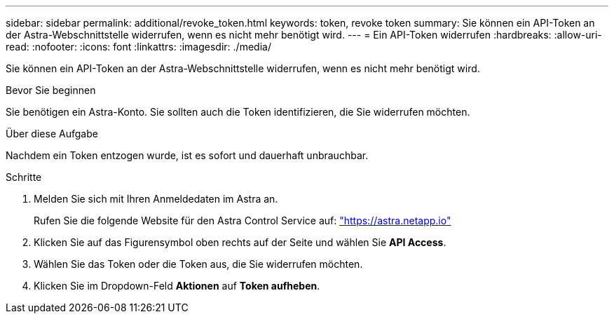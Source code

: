 ---
sidebar: sidebar 
permalink: additional/revoke_token.html 
keywords: token, revoke token 
summary: Sie können ein API-Token an der Astra-Webschnittstelle widerrufen, wenn es nicht mehr benötigt wird. 
---
= Ein API-Token widerrufen
:hardbreaks:
:allow-uri-read: 
:nofooter: 
:icons: font
:linkattrs: 
:imagesdir: ./media/


[role="lead"]
Sie können ein API-Token an der Astra-Webschnittstelle widerrufen, wenn es nicht mehr benötigt wird.

.Bevor Sie beginnen
Sie benötigen ein Astra-Konto. Sie sollten auch die Token identifizieren, die Sie widerrufen möchten.

.Über diese Aufgabe
Nachdem ein Token entzogen wurde, ist es sofort und dauerhaft unbrauchbar.

.Schritte
. Melden Sie sich mit Ihren Anmeldedaten im Astra an.
+
Rufen Sie die folgende Website für den Astra Control Service auf: https://astra.netapp.io/["https://astra.netapp.io"^]

. Klicken Sie auf das Figurensymbol oben rechts auf der Seite und wählen Sie *API Access*.
. Wählen Sie das Token oder die Token aus, die Sie widerrufen möchten.
. Klicken Sie im Dropdown-Feld *Aktionen* auf *Token aufheben*.

